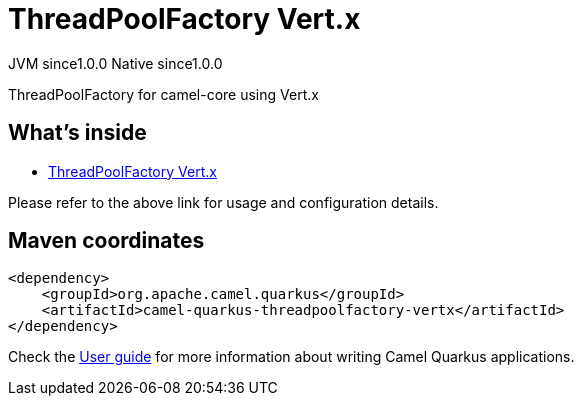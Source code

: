 // Do not edit directly!
// This file was generated by camel-quarkus-maven-plugin:update-extension-doc-page
= ThreadPoolFactory Vert.x
:page-aliases: extensions/threadpoolfactory-vertx.adoc
:cq-artifact-id: camel-quarkus-threadpoolfactory-vertx
:cq-native-supported: true
:cq-status: Stable
:cq-status-deprecation: Stable
:cq-description: ThreadPoolFactory for camel-core using Vert.x
:cq-deprecated: false
:cq-jvm-since: 1.0.0
:cq-native-since: 1.0.0

[.badges]
[.badge-key]##JVM since##[.badge-supported]##1.0.0## [.badge-key]##Native since##[.badge-supported]##1.0.0##

ThreadPoolFactory for camel-core using Vert.x

== What's inside

* xref:{cq-camel-components}:others:threadpoolfactory-vertx.adoc[ThreadPoolFactory Vert.x]

Please refer to the above link for usage and configuration details.

== Maven coordinates

[source,xml]
----
<dependency>
    <groupId>org.apache.camel.quarkus</groupId>
    <artifactId>camel-quarkus-threadpoolfactory-vertx</artifactId>
</dependency>
----

Check the xref:user-guide/index.adoc[User guide] for more information about writing Camel Quarkus applications.
